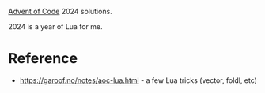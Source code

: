 [[https://adventofcode.com/2024][Advent of Code]] 2024 solutions.

2024 is a year of Lua for me.

* Reference

 - https://garoof.no/notes/aoc-lua.html - a few Lua tricks (vector, foldl, etc)

